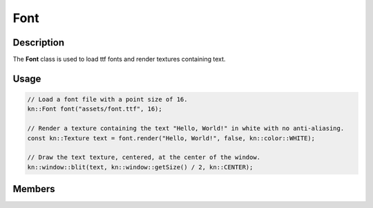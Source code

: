 Font
====

Description
-----------

The **Font** class is used to load ttf fonts and render textures containing text.

Usage
-----

.. code-block:: cpp

    // Load a font file with a point size of 16.
    kn::Font font("assets/font.ttf", 16);

    // Render a texture containing the text "Hello, World!" in white with no anti-aliasing.
    const kn::Texture text = font.render("Hello, World!", false, kn::color::WHITE);

    // Draw the text texture, centered, at the center of the window.
    kn::window::blit(text, kn::window::getSize() / 2, kn::CENTER);

Members
-------

.. doxygenclass:: kn::Font
    :members: